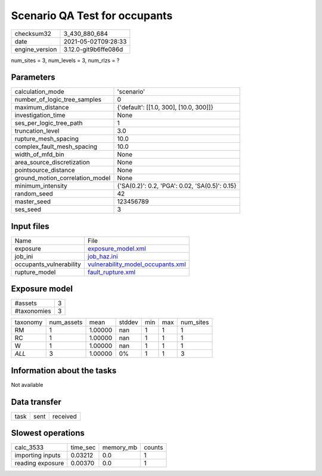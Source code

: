 Scenario QA Test for occupants
==============================

+---------------+---------------------+
| checksum32    |3_430_880_684        |
+---------------+---------------------+
| date          |2021-05-02T09:28:33  |
+---------------+---------------------+
| engine_version|3.12.0-git9b6ffe086d |
+---------------+---------------------+

num_sites = 3, num_levels = 3, num_rlzs = ?

Parameters
----------
+--------------------------------+-----------------------------------------------+
| calculation_mode               |'scenario'                                     |
+--------------------------------+-----------------------------------------------+
| number_of_logic_tree_samples   |0                                              |
+--------------------------------+-----------------------------------------------+
| maximum_distance               |{'default': [[1.0, 300], [10.0, 300]]}         |
+--------------------------------+-----------------------------------------------+
| investigation_time             |None                                           |
+--------------------------------+-----------------------------------------------+
| ses_per_logic_tree_path        |1                                              |
+--------------------------------+-----------------------------------------------+
| truncation_level               |3.0                                            |
+--------------------------------+-----------------------------------------------+
| rupture_mesh_spacing           |10.0                                           |
+--------------------------------+-----------------------------------------------+
| complex_fault_mesh_spacing     |10.0                                           |
+--------------------------------+-----------------------------------------------+
| width_of_mfd_bin               |None                                           |
+--------------------------------+-----------------------------------------------+
| area_source_discretization     |None                                           |
+--------------------------------+-----------------------------------------------+
| pointsource_distance           |None                                           |
+--------------------------------+-----------------------------------------------+
| ground_motion_correlation_model|None                                           |
+--------------------------------+-----------------------------------------------+
| minimum_intensity              |{'SA(0.2)': 0.2, 'PGA': 0.02, 'SA(0.5)': 0.15} |
+--------------------------------+-----------------------------------------------+
| random_seed                    |42                                             |
+--------------------------------+-----------------------------------------------+
| master_seed                    |123456789                                      |
+--------------------------------+-----------------------------------------------+
| ses_seed                       |3                                              |
+--------------------------------+-----------------------------------------------+

Input files
-----------
+------------------------+-------------------------------------------------------------------------+
| Name                   |File                                                                     |
+------------------------+-------------------------------------------------------------------------+
| exposure               |`exposure_model.xml <exposure_model.xml>`_                               |
+------------------------+-------------------------------------------------------------------------+
| job_ini                |`job_haz.ini <job_haz.ini>`_                                             |
+------------------------+-------------------------------------------------------------------------+
| occupants_vulnerability|`vulnerability_model_occupants.xml <vulnerability_model_occupants.xml>`_ |
+------------------------+-------------------------------------------------------------------------+
| rupture_model          |`fault_rupture.xml <fault_rupture.xml>`_                                 |
+------------------------+-------------------------------------------------------------------------+

Exposure model
--------------
+------------+--+
| #assets    |3 |
+------------+--+
| #taxonomies|3 |
+------------+--+

+---------+----------+-------+------+---+---+----------+
| taxonomy|num_assets|mean   |stddev|min|max|num_sites |
+---------+----------+-------+------+---+---+----------+
| RM      |1         |1.00000|nan   |1  |1  |1         |
+---------+----------+-------+------+---+---+----------+
| RC      |1         |1.00000|nan   |1  |1  |1         |
+---------+----------+-------+------+---+---+----------+
| W       |1         |1.00000|nan   |1  |1  |1         |
+---------+----------+-------+------+---+---+----------+
| *ALL*   |3         |1.00000|0%    |1  |1  |3         |
+---------+----------+-------+------+---+---+----------+

Information about the tasks
---------------------------
Not available

Data transfer
-------------
+-----+----+---------+
| task|sent|received |
+-----+----+---------+

Slowest operations
------------------
+-----------------+--------+---------+-------+
| calc_3533       |time_sec|memory_mb|counts |
+-----------------+--------+---------+-------+
| importing inputs|0.03212 |0.0      |1      |
+-----------------+--------+---------+-------+
| reading exposure|0.00370 |0.0      |1      |
+-----------------+--------+---------+-------+